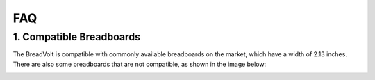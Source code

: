 FAQ
============

1. Compatible Breadboards
---------------------------

The BreadVolt is compatible with commonly available breadboards on the market, which have a width of 2.13 inches. There are also some breadboards that are not compatible, as shown in the image below:

.. image:: img/compitable_breadboard.png
    :width: 600
    :align: center
